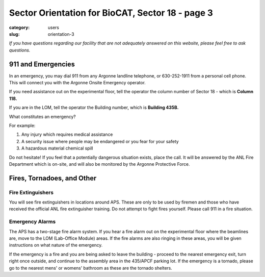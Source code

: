 Sector Orientation for BioCAT, Sector 18 - page 3
#################################################

:category: users
:slug: orientation-3

*If you have questions regarding our facility that are not adequately answered
on this website, please feel free to ask questions.*

911 and Emergencies
===================

In an emergency, you may dial 911 from any Argonne landline telephone, or
630-252-1911 from a personal cell phone. This will connect you with the
Argonne Onsite Emergency operator.

If you need assistance out on the experimental floor, tell the operator the
column number of Sector 18 - which is **Column 118.**

If you are in the LOM, tell the operator the Building number, which is **Building 435B.**

What constitutes an emergency?

For example:

#.  Any injury which requires medical assistance
#.  A security issue where people may be endangered or you fear for your safety
#.  A hazardous material chemical spill

Do not hesitate! If you feel that a potentially dangerous situation exists,
place the call. It will be answered by the ANL Fire Department which is on-site,
and will also be monitored by the Argonne Protective Force.

Fires, Tornadoes, and Other
===========================

Fire Extinguishers
------------------

You will see fire extinguishers in locations around APS. These are only to be
used by firemen and those who have received the official ANL fire extinguisher
training. Do not attempt to fight fires yourself. Please call 911 in a fire
situation.

Emergency Alarms
----------------

.. row::

    .. column::
        :width: 6

        .. image:: {static}/images/sector/alarm1.jpg
            :class: img-responsive
            :align: center

    .. column::
        :width: 6

        .. image:: {static}/images/sector/tornadoshelter1.jpg
            :class: img-responsive
            :align: center


The APS has a two-stage fire alarm system. If you hear a fire alarm out on the
experimental floor where the beamlines are, move to the LOM (Lab-Office Module)
areas. If the fire alarms are also ringing in these areas, you will be given
instructions on what nature of the emergency.

If the emergency is a fire and you are being asked to leave the building - proceed to the
nearest emergency exit, turn right once outside, and continue to the assembly area
in the 435/APCF parking lot. If the emergency is a tornado,
please go to the nearest mens' or womens' bathroom as these are the tornado shelters.


.. column::
    :width: 6

    .. button:: Back
        :class: primary block
        :target: {filename}/pages/sector/orientation_2.rst

.. column::
    :width: 6

    .. button:: Next
        :class: primary block
        :target: {filename}/pages/sector/orientation_4.rst
